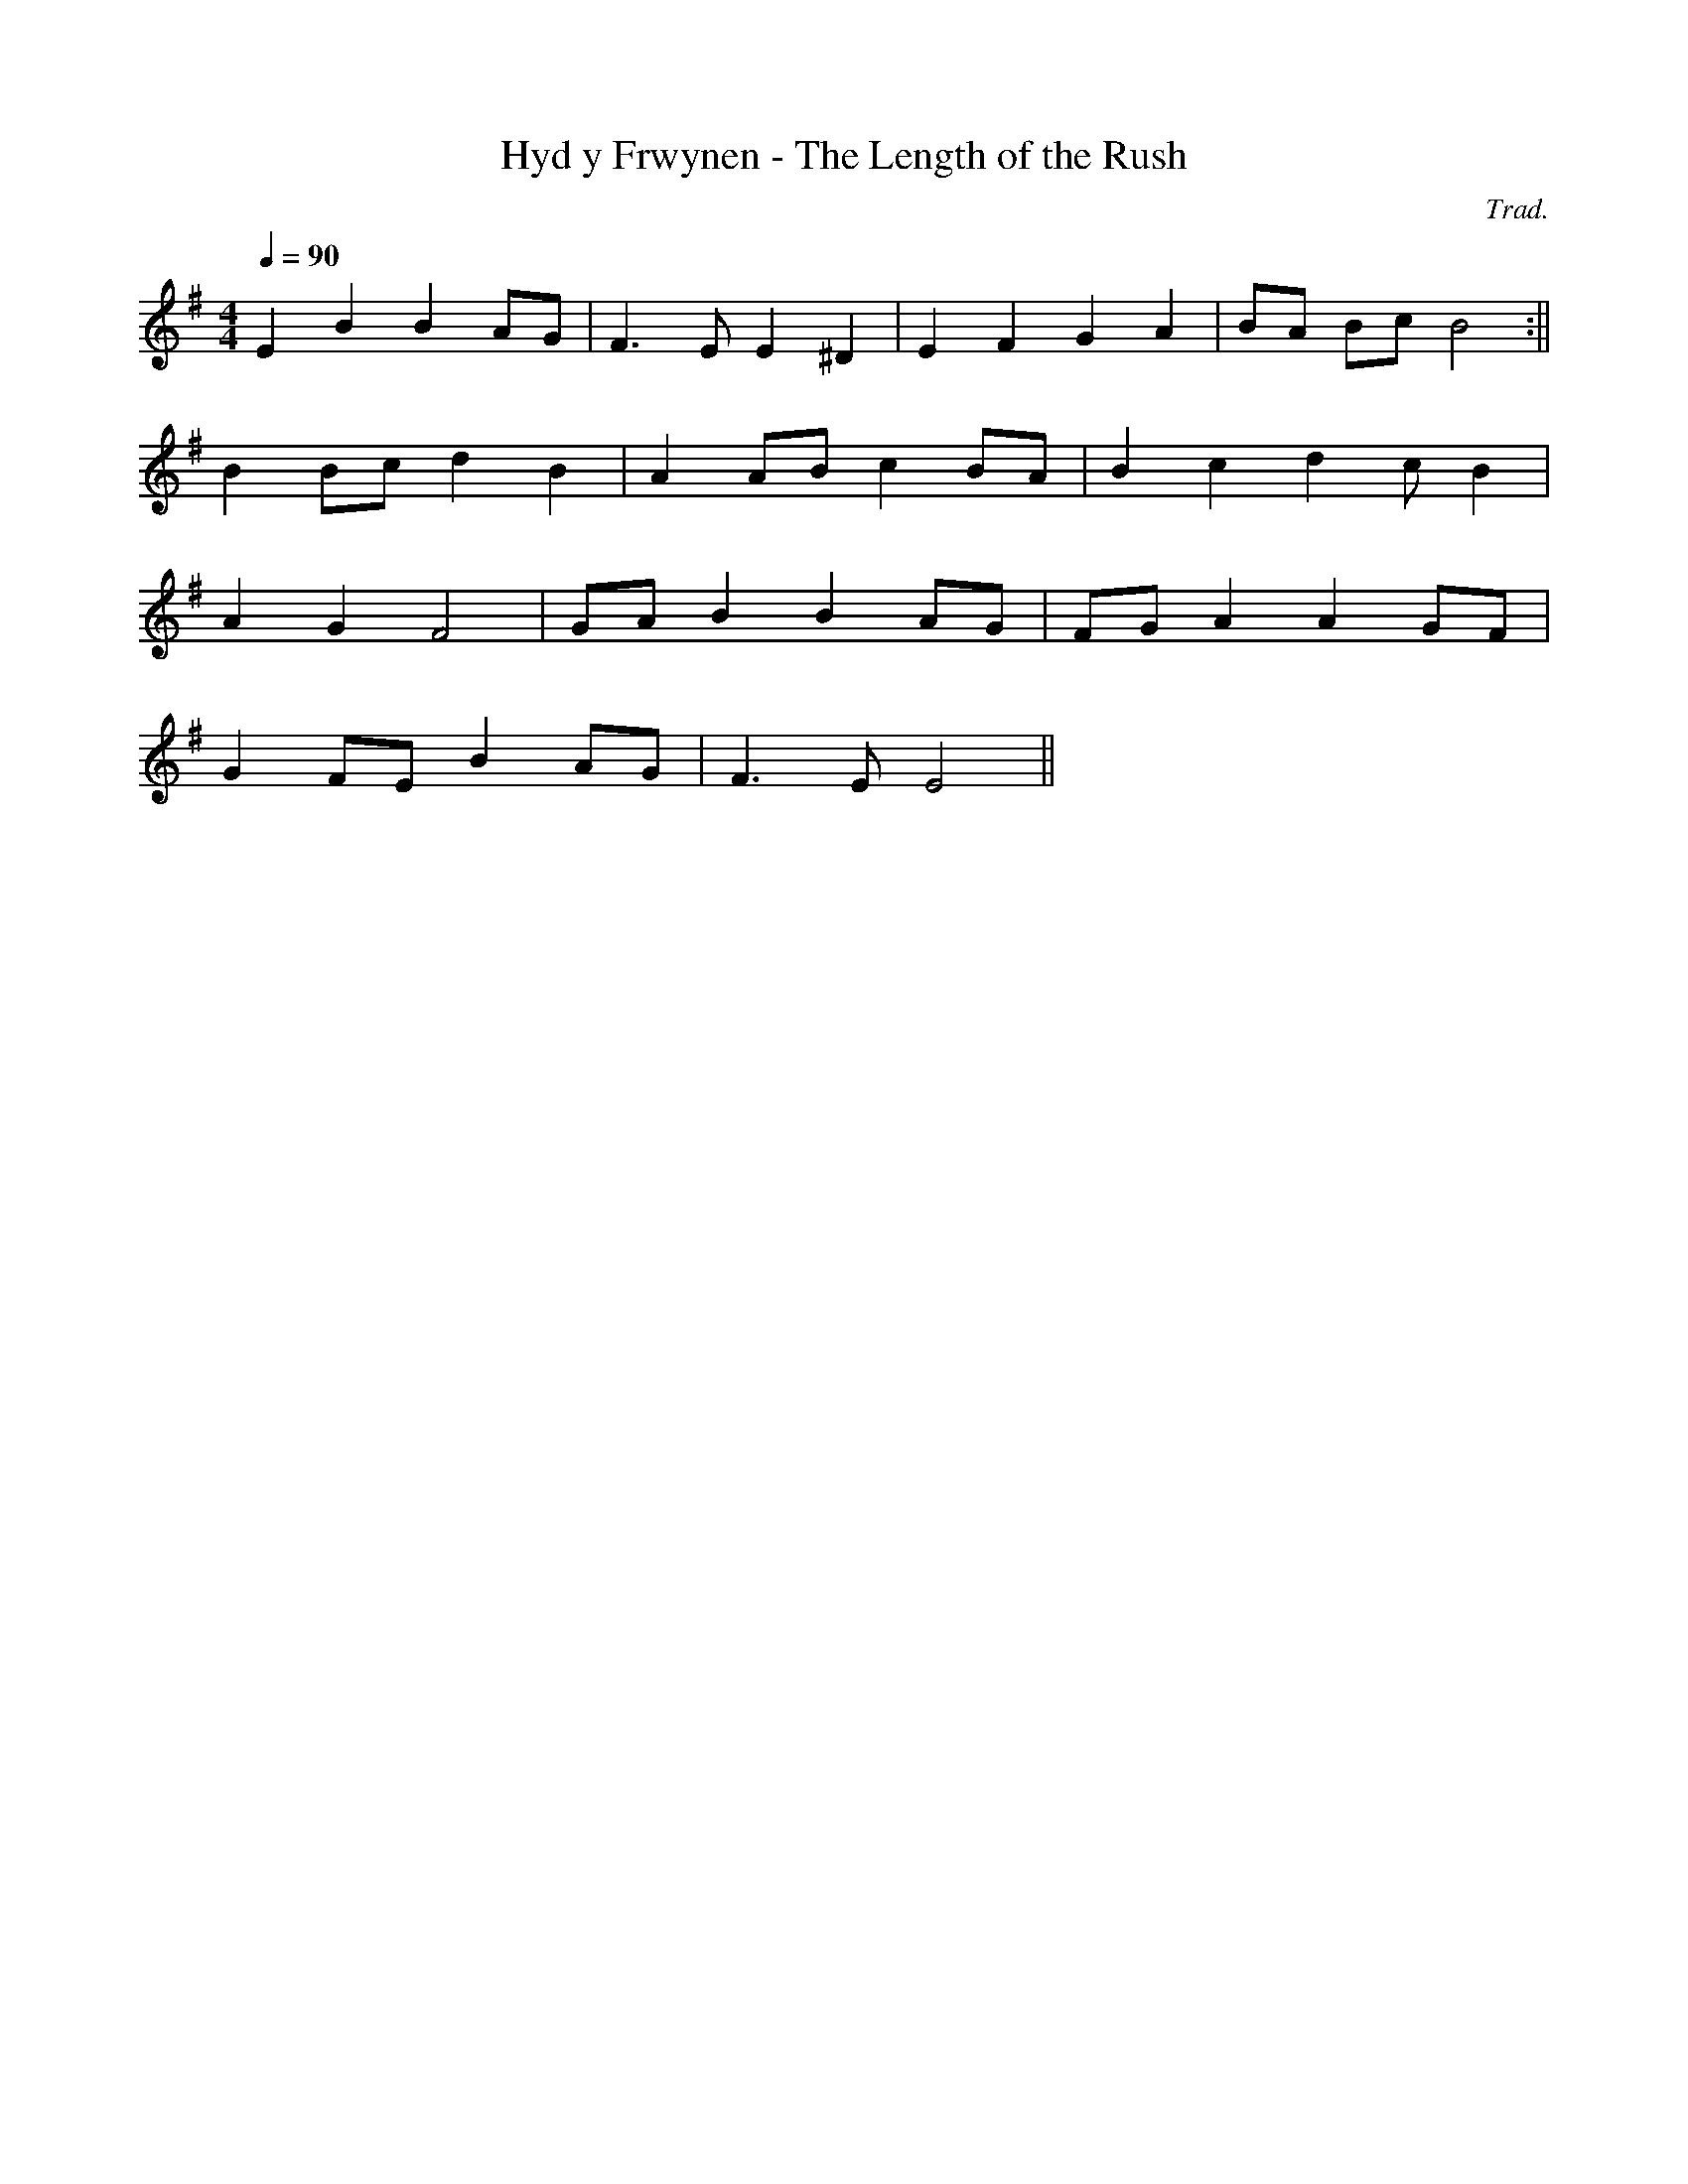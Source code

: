 X:125
T:Hyd y Frwynen - The Length of the Rush
M:4/4
L:1/4
Q:90
C:Trad.
R:Processional
K:G
E B B A/G/ | F>E E ^D | E F G A | B/A/ B/c/ B2:||
B B/c/ d B | A A/B/ c B/A/ | B c d c/B|
A G F2 | G/A/ B B A/G/ | F/G/ A A G/F/|
G F/E/ B A/G/ | F>E E2 ||
